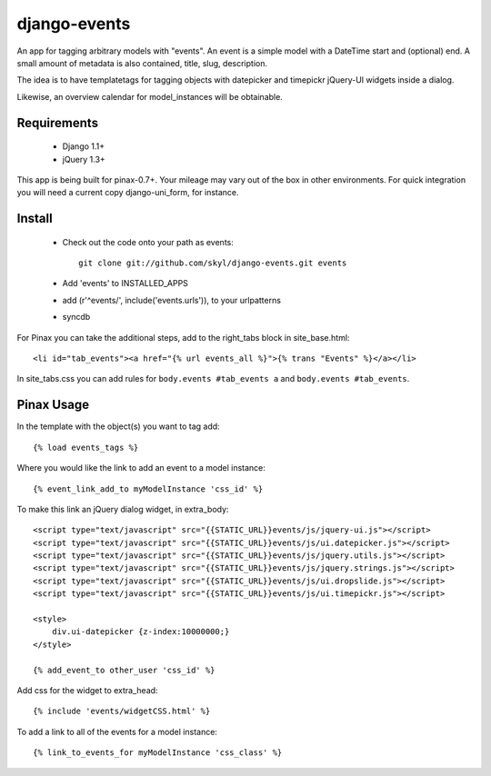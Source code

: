 --------------
django-events
--------------

An app for tagging arbitrary models with "events".
An event is a simple model with a DateTime start and (optional) end.
A small amount of metadata is also contained, title, slug, description.

The idea is to have templatetags for tagging objects with 
datepicker and timepickr jQuery-UI widgets inside a dialog.

Likewise, an overview calendar for model_instances will be obtainable.


Requirements
============

    * Django 1.1+

    * jQuery 1.3+

This app is being built for pinax-0.7+.
Your mileage may vary out of the box in other environments.
For quick integration you will need a current copy django-uni_form, for instance.

Install
=======

    * Check out the code onto your path as events::

        git clone git://github.com/skyl/django-events.git events

    * Add 'events' to INSTALLED_APPS

    * add (r'^events/', include('events.urls')), to your urlpatterns

    * syncdb

For Pinax you can take the additional steps, 
add to the right_tabs block in site_base.html::

    <li id="tab_events"><a href="{% url events_all %}">{% trans "Events" %}</a></li>

In site_tabs.css you can add rules for
``body.events #tab_events a`` and ``body.events #tab_events``. 

Pinax Usage
===========

In the template with the object(s) you want to tag add::

    {% load events_tags %}

Where you would like the link to add an event to a model instance::

    {% event_link_add_to myModelInstance 'css_id' %}

To make this link an jQuery dialog widget, in extra_body::

    <script type="text/javascript" src="{{STATIC_URL}}events/js/jquery-ui.js"></script>
    <script type="text/javascript" src="{{STATIC_URL}}events/js/ui.datepicker.js"></script>
    <script type="text/javascript" src="{{STATIC_URL}}events/js/jquery.utils.js"></script>
    <script type="text/javascript" src="{{STATIC_URL}}events/js/jquery.strings.js"></script>
    <script type="text/javascript" src="{{STATIC_URL}}events/js/ui.dropslide.js"></script>
    <script type="text/javascript" src="{{STATIC_URL}}events/js/ui.timepickr.js"></script>

    <style>
        div.ui-datepicker {z-index:10000000;}
    </style>

    {% add_event_to other_user 'css_id' %}
 
Add css for the widget to extra_head::

    {% include 'events/widgetCSS.html' %}

  
To add a link to all of the events for a model instance::
    
    {% link_to_events_for myModelInstance 'css_class' %}


